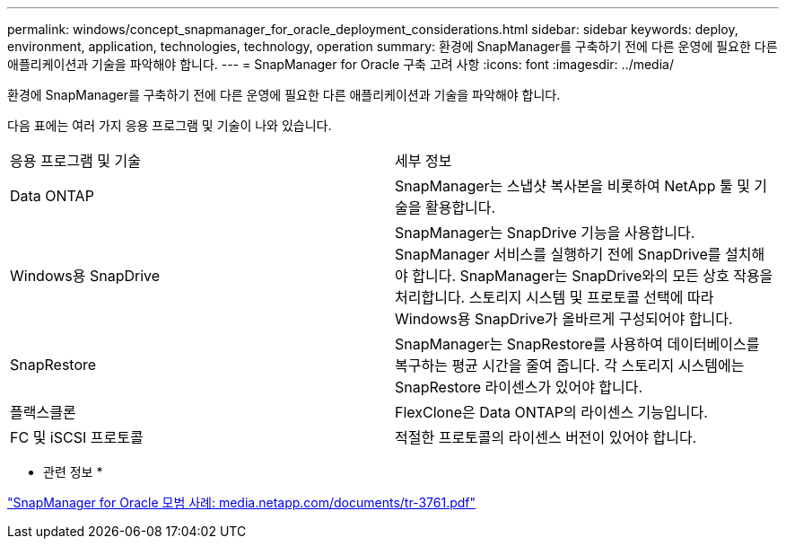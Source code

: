 ---
permalink: windows/concept_snapmanager_for_oracle_deployment_considerations.html 
sidebar: sidebar 
keywords: deploy, environment, application, technologies, technology, operation 
summary: 환경에 SnapManager를 구축하기 전에 다른 운영에 필요한 다른 애플리케이션과 기술을 파악해야 합니다. 
---
= SnapManager for Oracle 구축 고려 사항
:icons: font
:imagesdir: ../media/


[role="lead"]
환경에 SnapManager를 구축하기 전에 다른 운영에 필요한 다른 애플리케이션과 기술을 파악해야 합니다.

다음 표에는 여러 가지 응용 프로그램 및 기술이 나와 있습니다.

|===


| 응용 프로그램 및 기술 | 세부 정보 


 a| 
Data ONTAP
 a| 
SnapManager는 스냅샷 복사본을 비롯하여 NetApp 툴 및 기술을 활용합니다.



 a| 
Windows용 SnapDrive
 a| 
SnapManager는 SnapDrive 기능을 사용합니다. SnapManager 서비스를 실행하기 전에 SnapDrive를 설치해야 합니다. SnapManager는 SnapDrive와의 모든 상호 작용을 처리합니다. 스토리지 시스템 및 프로토콜 선택에 따라 Windows용 SnapDrive가 올바르게 구성되어야 합니다.



 a| 
SnapRestore
 a| 
SnapManager는 SnapRestore를 사용하여 데이터베이스를 복구하는 평균 시간을 줄여 줍니다. 각 스토리지 시스템에는 SnapRestore 라이센스가 있어야 합니다.



 a| 
플랙스클론
 a| 
FlexClone은 Data ONTAP의 라이센스 기능입니다.



 a| 
FC 및 iSCSI 프로토콜
 a| 
적절한 프로토콜의 라이센스 버전이 있어야 합니다.

|===
* 관련 정보 *

http://media.netapp.com/documents/tr-3761.pdf["SnapManager for Oracle 모범 사례: media.netapp.com/documents/tr-3761.pdf"]
